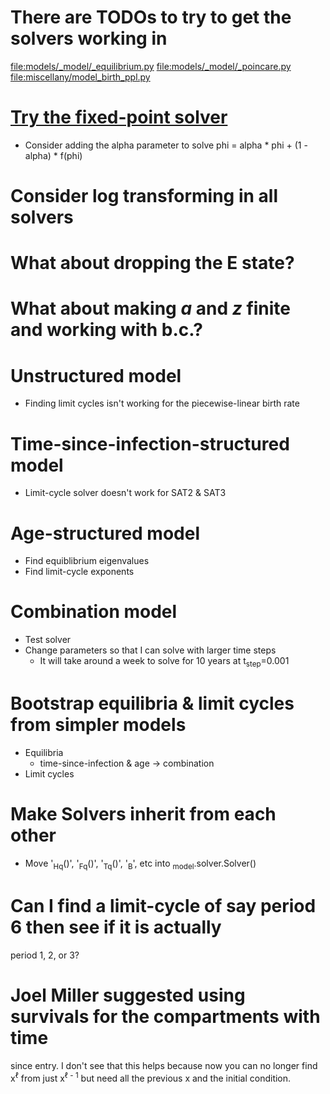* There are TODOs to try to get the solvers working in
  [[file:models/_model/_equilibrium.py]]
  [[file:models/_model/_poincare.py]]
  [[file:miscellany/model_birth_ppl.py]]

* [[https://en.m.wikipedia.org/wiki/Crank%E2%80%93Nicolson_method#Crank%E2%80%93Nicolson_for_nonlinear_problems][Try the fixed-point solver]]
  * Consider adding the alpha parameter to solve
    phi = alpha * phi + (1 - alpha) * f(phi)

* Consider log transforming in all solvers

* What about dropping the E state?

* What about making $a$ and $z$ finite and working with b.c.?

* Unstructured model
  * Finding limit cycles isn't working for the piecewise-linear birth rate

* Time-since-infection-structured model
  * Limit-cycle solver doesn't work for SAT2 & SAT3

* Age-structured model
  * Find equiblibrium eigenvalues
  * Find limit-cycle exponents

* Combination model
  * Test solver
  * Change parameters so that I can solve with larger time steps
    * It will take around a week to solve for 10 years at t_step=0.001

* Bootstrap equilibria & limit cycles from simpler models
  * Equilibria
    * time-since-infection & age -> combination
  * Limit cycles

* Make Solvers inherit from each other
  * Move '_Hq()', '_Fq()', '_Tq()', '_B', etc into _model.solver.Solver()

* Can I find a limit-cycle of say period 6 then see if it is actually
  period 1, 2, or 3?

* Joel Miller suggested using survivals for the compartments with time
  since entry. I don't see that this helps because now you can no
  longer find x^{\ell} from just x^{\ell - 1} but need all the
  previous x and the initial condition.

